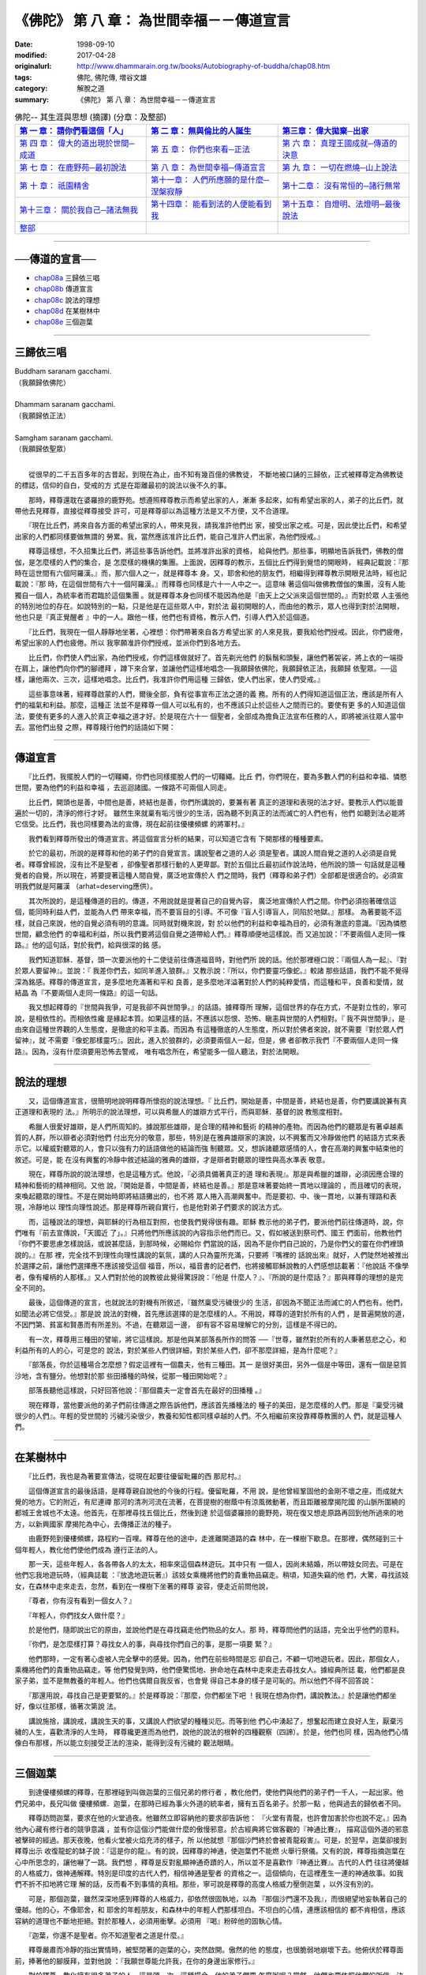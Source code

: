 ============================================
《佛陀》 第 八 章： 為世間幸福－－傳道宣言
============================================

:date: 1998-09-10
:modified: 2017-04-28
:originalurl: http://www.dhammarain.org.tw/books/Autobiography-of-buddha/chap08.htm
:tags: 佛陀, 佛陀傳, 増谷文雄
:category: 解脫之道
:summary: 《佛陀》 第 八 章： 為世間幸福－－傳道宣言


.. list-table:: 佛陀-- 其生涯與思想 (摘譯) (分章：及整部)
   :widths: 30 30 30
   :header-rows: 1

   * - `第 一 章： 請你們看這個「人」 <{filename}biography-of-the-Buddha-masutani-excerpts-chap01%zh.rst>`__
     - `第 二 章： 無與倫比的人誕生 <{filename}biography-of-the-Buddha-masutani-excerpts-chap02%zh.rst>`__ 
     - `第三章： 偉大拋棄─出家 <{filename}biography-of-the-Buddha-masutani-excerpts-chap03%zh.rst>`__
 
   * - `第 四 章： 偉大的道出現於世間─成道 <{filename}biography-of-the-Buddha-masutani-excerpts-chap04%zh.rst>`__ 
     - `第 五 章： 你們也來看─正法 <{filename}biography-of-the-Buddha-masutani-excerpts-chap05%zh.rst>`__ 
     - `第 六 章： 真理王國成就─傳道的決意 <{filename}biography-of-the-Buddha-masutani-excerpts-chap06%zh.rst>`__ 

   * - `第 七 章： 在鹿野苑─最初說法 <{filename}biography-of-the-Buddha-masutani-excerpts-chap07%zh.rst>`__ 
     - `第 八 章： 為世間幸福─傳道宣言 <{filename}biography-of-the-Buddha-masutani-excerpts-chap08%zh.rst>`__ 
     - `第 九 章： 一切在燃燒─山上說法 <{filename}biography-of-the-Buddha-masutani-excerpts-chap09%zh.rst>`__ 

   * - `第 十 章： 祇園精舍 <{filename}biography-of-the-Buddha-masutani-excerpts-chap10%zh.rst>`__ 
     - `第十一章： 人們所應願的是什麼─涅槃寂靜 <{filename}biography-of-the-Buddha-masutani-excerpts-chap11%zh.rst>`__ 
     - `第十二章： 沒有常恒的─諸行無常 <{filename}biography-of-the-Buddha-masutani-excerpts-chap12%zh.rst>`__ 

   * - `第十三章： 關於我自己─諸法無我 <{filename}biography-of-the-Buddha-masutani-excerpts-chap13%zh.rst>`__ 
     - `第十四章： 能看到法的人便能看到我 <{filename}biography-of-the-Buddha-masutani-excerpts-chap14%zh.rst>`__ 
     - `第十五章： 自燈明、法燈明─最後說法 <{filename}biography-of-the-Buddha-masutani-excerpts-chap15%zh.rst>`__ 

   * - `整部 <{filename}biography-of-the-Buddha-masutani-excerpts-full%zh.rst>`__
     - 
     - 

-------

──傳道的宣言──
-----------------

- `chap08a`_ 三歸依三唱
- `chap08b`_ 傳道宣言
- `chap08c`_ 說法的理想
- `chap08d`_ 在某樹林中
- `chap08e`_ 三個迦葉

----

.. _chap08a:

三歸依三唱
------------

| Buddham saranam gacchami.
| （我願歸依佛陀）
| 
| Dhammam saranam gacchami.
| （我願歸依正法）
| 
| Samgham saranam gacchami.
| （我願歸依聖眾）
| 

　　從很早的二千五百多年的古昔起，到現在為止，由不知有幾百億的佛教徒，
不斷地被口誦的三歸依，正式被釋尊定為佛教徒的標誌，信仰的自白，受戒的方
式是在距離最初的說法以後不久的事。　　

　　那時，釋尊還耽在婆羅捺的鹿野苑。想遵照釋尊教示而希望出家的人，漸漸
多起來，如有希望出家的人，弟子的比丘們，就帶他去見釋尊，直接從釋尊接受
許可，可是釋尊卻以為這種方法是又不方便，又不合道理。　　

　　『現在比丘們，將來自各方面的希望出家的人，帶來見我，請我准許他們出
家，接受出家之戒。可是，因此使比丘們，和希望出家的人們都同樣要做無謂的
勞累。我，當然應該准許比丘們，能自己准許人們出家，為他們授戒。』　　

　　釋尊這樣想，不久招集比丘們，將這些事告訴他們。並將准許出家的資格，
給與他們。那些事，明顯地告訴我們，佛教的僧伽，是怎麼樣的人們的集合，是
怎麼樣的機構的集團。上面說，因釋尊的教示，五個比丘們得到覺悟的開眼時，
經典記載說：『那時在這世間有六個阿羅漢。』而，那六個人之一，就是釋尊本
身。又，耶舍和他的朋友們，相繼得到釋尊教示開眼見法時，經也記載說：『那
時，在這個世間有六十一個阿羅漢。』而釋尊也同樣是六十一人中之一。這意味
著這個叫做佛教僧伽的集團，沒有人能獨自一個人，為統率者而君臨於這個集團
。就是釋尊本身也同樣不能因為他是『由天上之父派來這個世間的。』而對於眾
人主張他的特別地位的存在。如說特別的一點，只是他是在這些眾人中，對於法
最初開眼的人，而由他的教示，眾人也得到對於法開眼，他也只是『真正覺醒者
』中的一人。跟他一樣，他們也有資格，教示人們，引導人們入於這個道。　　

　　『比丘們，我現在一個人靜靜地坐著，心裡想：你們帶著來自各方希望出家
的人來見我，要我給他們授戒。因此，你們疲倦，希望出家的人們也疲倦。所以
我寧願准許你們授戒，並派你們到各地方去。　　

　　比丘們，你們使人們出家，為他們授戒，你們這樣做就好了。首先剃光他們
的鬍鬚和頭髮，讓他們著袈裟，將上衣的一端掛在肩上，讓他們向你們的腳禮拜
，蹲下來合掌，並讓他們這樣地唱念──我願歸依佛陀，我願歸依正法，我願歸
依聖眾。──這樣，讓他兩次、三次，這樣地唱念。比丘們，我准許你們用這種
三歸依，使人們出家，使人們受戒。』　　

　　這些事意味著，經釋尊啟蒙的人們，爾後全部，負有從事宣布正法之道的義
務。所有的人們得知道這個正法，應該是所有人們的福氣和利益。那麼，這種正
法並不是釋尊一個人可以私有的，也不應該只止於這些人之間而已的。要使有更
多的人知道這個法，要使有更多的人進入於真正幸福之道才好。於是現在六十一
個聖者，全部成為擔負正法宣布任務的人，即將被派往眾人當中去。當他們出發
之際，釋尊餞行他們的話語如下開：　　

----

.. _chap08b:

傳道宣言
----------

　　『比丘們，我擺脫人們的一切韁繩，你們也同樣擺脫人們的一切韁繩。比丘
們，你們現在，要為多數人們的利益和幸福、憐愍世間，要為他們的利益和幸福
，去巡迴諸國。一條路不可兩個人同走。　　

　　比丘們，開頭也是善，中間也是善，終結也是善，你們所講說的，要兼有著
真正的道理和表現的法才好。要教示人們以能普遍於一切的，清淨的修行才好。
雖然生來就稟有垢污很少的生活，因為聽不到真正的法而滅亡的人們也有，他們
如聽到法必能將它信受。比丘們，我也同樣要為法的宣傳，現在起前往優樓頻螺
的將軍村。』　　

　　我們看到釋尊所發出的傳道宣言。將這個宣言分析的結果，可以知道它含有
下開那樣的種種要素。　　

　　於它的最初，所說的是釋尊和他的弟子們的自覺宣言。講說聖者之道的人必
須是聖者。講說人間自覺之道的人必須是自覺者。釋尊曾經說，沒有比不是聖者
，卻像聖者那樣行動的人更卑鄙。對於五個比丘最初試作說法時，他所說的頭一
句話就是這種覺者的自覺，所以現在，將要提著這種人間自覺，廣泛地宣傳於人
們之間時，我們（釋尊和弟子們）全部都是很適合的。必須宣明我們就是阿羅漢
（arhat=deserving應供）。　　

　　其次所說的，是這種傳道的目的。傳道，不用說就是提著自己的自覺內容，
廣泛地宣傳於人們之間。你們必須抱著確信這個，能同時利益人們，並能為人們
帶來幸福，而不要盲目的引導。不可像『盲人引導盲人，同陷於地獄。』那樣。
為著要能不這樣，就自己來說，他的自覺必須有明的意識。同時就對機來說，對
於以他們的利益和幸福為目的，必須有澈底的意識。『因為憐愍世間，顧念他們
的幸福和利益，所以我們要將這個自覺之道帶給人們。』釋尊順便地這樣說。而
又追加說：『不要兩個人走同一條路。』他的這句話，對於我們，給與很深的銘
感。　　

　　我們知道耶穌．基督，頭一次要派他的十二使徒前往傳道福音時，對他們所
說的話。他於那裡極口說：『兩個人為一起』、『對於眾人要留神』。並說：『
我差你們去，如同羊進入狼群。』又教示說：『所以，你們要靈巧像蛇。』較諸
那些話語，我們不能不覺得深為銘感。釋尊的傳道宣言，是多麼地充滿著和平和
良善，是多麼地洋溢著對於人們的純粹愛情，而這種和平，良善和愛情，就結晶
為『不要兩個人走同一條路』的這一句話。　　

　　我又想起釋尊的『世間與我爭，可是我卻不與世間爭。』的話語。據釋尊所
理解，這個世界的存在方式，不是對立性的，寧可說，是相依性的。而相依性纔
是緣起本質。如果這樣的話，不應該以怨恨、恐怖、瞋恚與世間的人們相對。『
我不與世間爭』，是由來自這種世界觀的人生態度，是徹底的和平主義。而因為
有這種徹底的人生態度，所以對於佛者來說，就不需要『對於眾人們留神』，就
不需要『像蛇那樣靈巧』。因此，進入於狼群的，必須要兩個人一起，但是，佛
者卻教示我們『不要兩個人走同一條路』。因為，沒有什麼須要用恐怖去警戒，
唯有唱念所在，希望能多一個人聽法，對於法開眼。　　

----

.. _chap08c:

說法的理想
------------

　　又，這個傳道宣言，很簡明地說明釋尊所懷抱的說法理想。『
比丘們，開始是善，中間是善，終結也是善，你們要講說兼有真正道理和表現的
法。』所明示的說法理想，可以與希臘人的雄辯方式平行，而與耶穌．基督的說
教態度相對。
　　
　　希臘人很愛好雄辯，是人們所周知的。據說那些雄辯，是合理的精神和藝術
的精神的產物。而因為他們的聽眾是有著卓越素質的人群，所以辯者必須對他們
付出充分的敬意，那些，特別是在雅典雄辯家的演說，以不興奮而又冷靜做他們
的結語方式來表示它。以權威對聽眾的人，會只以強有力的話語做他的結論而強
制聽眾。又，想訴諸聽眾感情的人，會在高潮的興奮中結束他的敘述。可是，能
在沒有興奮的冷靜中敘述結論的雅典的雄辯，才是辯者對聽眾的理性與高水準表
敬意。　　

　　現在，釋尊所說的說法理想，也是這種方式。他說，『必須具備著真正的道
理和表現』。那是與希臘的雄辯，必須因應合理的精神和藝術的精神相同。又他
說，『開始是善，中間是善，終結也是善。』那是意味著要始終一貫地以理論的
，而且確切的表現，來喚起聽眾的理性。不是在開始時即將結語攤出的，也不將
眾人捲入高潮興奮中。而是要初、中、後一貫地，以兼有理路和表現，冷靜地以
理性向理性說述。那是釋尊所親自實行，也是他對弟子們要求的說法方式。　　

　　而，這種說法的理想，與耶穌的行為相互對照，也使我們覺得很有趣。耶穌
教示他的弟子們，要派他們前往傳道時，說，你們唯有『前去宣傳說，「天國近
了」。』只將他們所應該說的內容指示他們而已。又，假如被送到祭司們、國王
們面前，他教他們『你們不要思慮怎樣說話，或說甚麼話，到那時候，必賜給你
們當說的話，因為不是你們自己說的，乃是你們父的靈在你們裡頭說的。』在那
裡，完全找不到理性向理性講說的氣氛，講的人只為靈所充滿，只要將『嘴裡的
話說出來』就好，人們陡然地被推出於選擇之前，讓他們選擇應不應該接受這個
福音，所以，福音書的記者們，也將接觸耶穌說教的人們感想誌載著：『他說話
不像學者，像有權柄的人那樣。』又人們對於他的說教彼此覺得驚訝說：『他是
什麼人？』、『所說的是什麼話？』那與釋尊的理想的是完全不同的。　　

　　最後，這個傳道的宣言，也就說法的對機有所敘述，『雖然稟受污穢很少的
生活，卻因為不聞正法而滅亡的人們也有。他們，如聞法必將它信受。』那是說
說法的對機，首先應該選擇的是怎麼樣的人。不用說，釋尊的道對於所有的人們
，是普遍開放的道，不因門第、貧富和賢愚而有所差別。不過，在聽眾這一邊，
卻有容不容易理解它的分別，這樣是不得已的。　　

　　有一次，釋尊用三種田的譬喻，將它這樣說。那是他與某部落長所作的問答
──『世尊，雖然對於所有的人秉著慈悲之心，和利益所有的人的心，可是您的
說法，對於某些人們很詳細，對於某些人們，卻不那麼詳細，是為什麼呢？』　
　
　　『部落長，你於這種場合怎麼想？假定這裡有一個農夫，他有三種田。其一
是很好美田，另外一個是中等田，還有一個是惡質沙地，含有鹽分。他想對於那
些田播種的時候，從那一種田開始呢？』　　

　　部落長聽他這樣說，只好回答他說：『那個農夫一定會首先在最好的田播種
。』　　

　　現在釋尊，當他要派他的弟子們前往傳道之際告訴他們，應該首先播種法的
種子的美田，是怎麼樣的人們。那是『稟受污穢很少的人們』。年輕的受世間的
污穢污染很少，教養和知性都同樣卓越的人們。不久相繼前來投靠釋尊教團的人
們，就是這種人們。　　

----

.. _chap08d:

在某樹林中
------------

　　『比丘們，我也是為著要宣傳法，從現在起要往優留毗羅的西
那尼村。』
　　
　　這個傳道宣言的最後話語，是釋尊親自說他的今後的行程。優留毗羅，不用
說，是他曾經鞏固他的金剛不壞之座，而成就大覺的地方。它的附近，有尼連禪
那河的清冽河流在流著，在菩提樹的樹蔭中有涼風微動著，而且距離被摩揭陀國
的山脈所圍繞的都城王舍城也不太遠。他首先，在那裡尋找五個比丘，然後到達
於這個婆羅捺的鹿野苑，現在復又想走原路再回到他所過來的地方，以新興國家
摩揭陀為中心，去傳播正法的種子。　　

　　由鹿野苑到優樓頻螺，路程約一百哩。釋尊在他的途中，走進離開道路的森
林中，在一棵樹下歇息。在那裡，偶然碰到三十個年輕人，教化他們使他們成為
遵行正法的人。　　

　　那一天，這些年輕人，各各帶各人的太太，相率來這個森林遊玩。其中只有
一個人，因尚未結婚，所以帶妓女同去。可是在他們忘我地遊玩時，（經典誌載
：『放逸地遊玩著』）該妓女乘機將他們的貴重物品竊走。稍頃，知道失竊的他
們，大驚，尋找該妓女，在森林中走來走去，忽然，看到在一棵樹下坐著的釋尊
姿容，便走近前問他說，　　

　　『尊者，你有沒有看到一個女人？』
　　
　　『年輕人，你們找女人做什麼？』
　　
　　於是他們，隨即說出它的原由，並說他們是在尋找竊走他們物品的女人。那
時，釋尊問他們的話語，完全出乎他們的意料。　　

　　『你們，是怎麼樣打算？尋找女人的事，與尋找你們自己的事，是那一項要
緊？』　　

　　他們那時，一定有著心虛被人完全擊中的感覺。因為，他們在前些時間是忘
卻自己，不顧一切地遊玩者。因此，那個女人，乘機將他們的貴重物品竊走。等
他們發覺到時，他們便驚慌地、拚命地在森林中走來走去尋找女人。據經典所誌
載，他們都是良家子弟，並不是無教養的年輕人。他們也偶爾自我反省，也會覺
得自己本身的樣子是可恥的。所以他們不得不回答說：　　

　　『那還用說，尋找自己是更要緊的。』於是釋尊說：『那麼，你們都坐下吧
！我現在想為你們，講說教法。』於是讓他們都坐好，像以往那樣，循著次第說
法。　　

　　講說施捨，講說戒，講說生天的事，又講說人們欲望的種種災厄。而等到他
們心中湧起了，想奮起而建立良好人生，厭棄污穢的人生，喜歡清淨的人生時，
釋尊纔更進而為他們，說他的說法的根幹的四種觀察（四諦）。於是，他們也同
樣，因為他們心情像白布那樣，所以能立刻接受正法的渲染，能得到沒有污穢的
觀法眼睛。　　

----

.. _chap08e:

三個迦葉
----------

　　到達優樓頻螺的釋尊，在那裡碰到叫做迦葉的三個兄弟的修行者
，教化他們，使他們與他們的弟子們一千人，一起出家。他們兄弟中，長兄叫做
優樓頻螺．迦葉，在那時已經為事火外道的統率者，擁有五百名弟子。於那一點
，他與過去的歸依者不同。
　　
　　釋尊訪問迦葉，要求在他的火堂過夜。他雖然立即容納他的要求卻告訴他：
『火堂有青龍，也許會加害於你也說不定。』因為他內心藏有修行者的競爭意識
，並有你這個沙門能做什麼的傲慢邪意。於古經典將它做客觀的『神通比賽』，
描寫這個外道的邪意被擊碎的經過。那天夜晚，他看火堂被火焰充沛的樣子，所
以他就想『那個沙門終於會被青龍殺害』。可是，於翌早，迦葉卻接到釋尊出示
收復龍蛇的缽子說：『這是你的龍』。有的說，因釋尊的神通，使迦葉們不能燃
火舉行祭儀。又有的說，釋尊指摘迦葉在心中所思念的，讓他嚇了一跳。我們想
，釋尊是反對亂顯神通奇蹟的人，所以並不是喜歡作『神通比賽』。古代的人們
往往將優越的人格威力，做神通解釋。特別是印度的古代人們，相信神通是聖者
的資格之一。這個傾向，在這裡產生一連的神通故事。如我們不折不扣地將它理
解的話，反而看不到事情的真相。那些，寧可說是釋尊的高度人格威力壓倒迦葉
，以外沒有別的。　　

　　可是，那個迦葉，雖然深深地感到釋尊的人格威力，卻依然很固執地，以為
『那個沙門還不及我』，而很絕望地妄執著自己的優越。他的心，不像耶舍，和
耶舍的年輕朋友，和森林中的年輕人們那樣坦白。不坦白的心情，連應該相信的
都不肯相信，應該容納的道理也不斷地拒絕。對於那種人，必須用衝擊。必須用
『喝』粉碎他的固執心情。　　

　　『迦葉，你還不是聖者。你不知道聖者之道是什麼。』
　　
　　釋尊嚴肅而冷靜的指出實情時，被堅閉著的迦葉的心，突然啟開。傲然的他
的態度，也很脆弱地崩壞下去。他俯伏於釋尊面前，捧著他的腳膜拜，並對他說
：『我願世尊能允許我，在你的身邊出家修行。』　　

　　對於釋尊，教化擁有很多弟子的人，這是頭一次。這種場合，他的弟子們要
怎麼辦呢？當然，他們也要依照他們的所信，決定他們的去留。於是他對迦葉說
：『迦葉，你是五百人的上首。你要告訴他們，讓他們照他們的意思去做。』於
是迦葉往他們那裡，告以它的原由，他們也說願與他一起在釋尊底下修行。於是
釋尊，這時又有了五百名隨徒。　　

　　迦葉的兩個弟弟，住在比他更下游地域，看見祭祀火的祭器，被漂流到下游
來。那是，長兄的迦葉那些人，在決定追隨釋尊時，投在水中的祭器。弟弟的迦
葉們，看見它，『兄長的身上沒有意外的事就好』，所以趕快前往哥哥處看時，
發現他們已經變為釋尊隨徒。　　

　　『哥哥，你以為這個道是優越的嗎？』
　　
　　『是的，弟弟們，這個纔是優越的道。』
　　
　　而他們也同樣，將祀火的祭具投在水中，與他們的弟子們一起，請釋尊准許
他們做他的隨徒。兩個迦葉的弟子，一共有五百人。　　

　　於這一舉，一千人的修行者們，因釋尊的教示而改宗，聳動了世人的耳目，
同時，也對於佛教僧伽的發展畫了一個時代。但是，這樣大量的改宗者成為一團
，投入於基礎還沒有充分鞏固的佛教僧伽，一定會給它帶來某些影響。它的影響
是好還是壞，經典關於它，沒有任何的明白說及。

------

取材自： 「 `法雨道場 <http://www.dhammarain.org.tw/>`__ 」　→　「  `好書介紹 <http://www.dhammarain.org.tw/books/book1.html>`__ 」　→　 `《佛陀》 <http://www.dhammarain.org.tw/books/Autobiography-of-buddha/chap01.htm>`__

| ＊＊＊＊＊＊＊＊＊＊＊＊＊＊＊＊＊＊＊＊＊＊＊＊＊＊＊＊＊＊＊＊＊＊＊＊
| ＊　　　　　　　　　☆☆　新　雨　版　權　頁　☆☆　　　　　　　　　　＊
| ＊嘉義新雨圖書館　地址:　嘉義市崇文街175巷1之30號　電話:　05-2232230　＊ 
| ＊嘉義新雨道場　　地址:　嘉義市水源地33之81號　　　電話:　05-2789254　＊ 
| ＊　　　　　　　　　法義尊貴，請勿以商品化流通！　　　　　　　　　　　＊ 
| ＊　　　　◤　本站資料歡迎傳閱，網路上流傳時請保留此「版權頁」　◢　　＊ 
| ＊　　　　◤　若要在著作中引用，或作商業用途，請先聯絡「 `法雨道場 <http://www.dhammarain.org.tw/>`__ 」◢　＊ 
| ＊＊＊＊＊＊＊＊＊＊＊＊＊＊＊＊＊＊＊＊＊＊＊＊＊＊＊＊＊＊＊＊＊＊＊＊

..
  04.28 rev. change some anchors in English; i.e. chap01a for 為人間榜樣的釋尊, etc.; change some anchors in English; e.g. 08a for 三歸依三唱
  04.26~27 2017 create rst
  original: 1998.09.10  87('98)/09/10
